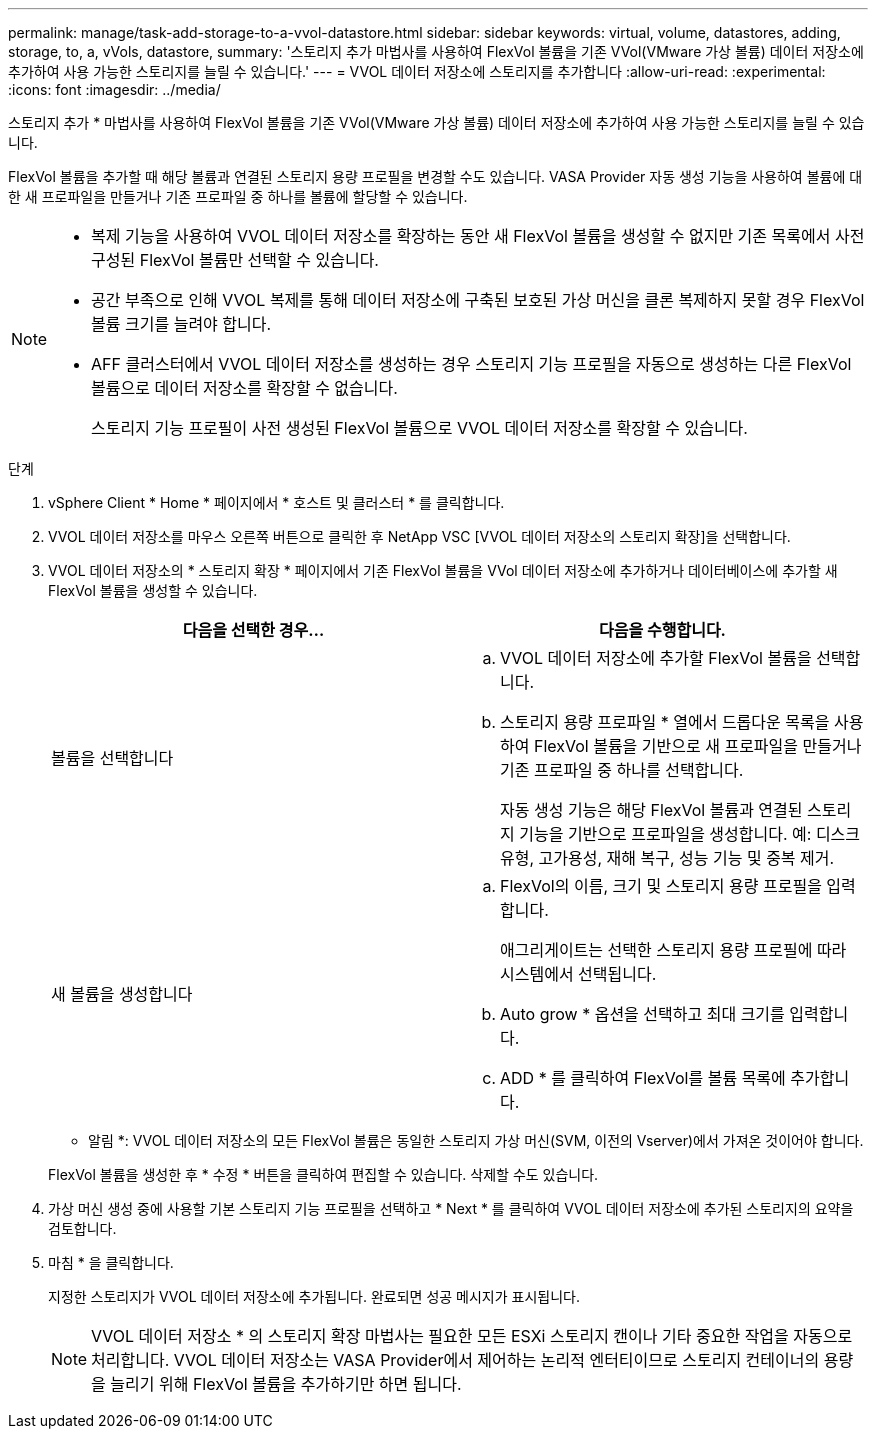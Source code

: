 ---
permalink: manage/task-add-storage-to-a-vvol-datastore.html 
sidebar: sidebar 
keywords: virtual, volume, datastores, adding, storage, to, a, vVols, datastore, 
summary: '스토리지 추가 마법사를 사용하여 FlexVol 볼륨을 기존 VVol(VMware 가상 볼륨) 데이터 저장소에 추가하여 사용 가능한 스토리지를 늘릴 수 있습니다.' 
---
= VVOL 데이터 저장소에 스토리지를 추가합니다
:allow-uri-read: 
:experimental: 
:icons: font
:imagesdir: ../media/


[role="lead"]
스토리지 추가 * 마법사를 사용하여 FlexVol 볼륨을 기존 VVol(VMware 가상 볼륨) 데이터 저장소에 추가하여 사용 가능한 스토리지를 늘릴 수 있습니다.

FlexVol 볼륨을 추가할 때 해당 볼륨과 연결된 스토리지 용량 프로필을 변경할 수도 있습니다. VASA Provider 자동 생성 기능을 사용하여 볼륨에 대한 새 프로파일을 만들거나 기존 프로파일 중 하나를 볼륨에 할당할 수 있습니다.

[NOTE]
====
* 복제 기능을 사용하여 VVOL 데이터 저장소를 확장하는 동안 새 FlexVol 볼륨을 생성할 수 없지만 기존 목록에서 사전 구성된 FlexVol 볼륨만 선택할 수 있습니다.
* 공간 부족으로 인해 VVOL 복제를 통해 데이터 저장소에 구축된 보호된 가상 머신을 클론 복제하지 못할 경우 FlexVol 볼륨 크기를 늘려야 합니다.
* AFF 클러스터에서 VVOL 데이터 저장소를 생성하는 경우 스토리지 기능 프로필을 자동으로 생성하는 다른 FlexVol 볼륨으로 데이터 저장소를 확장할 수 없습니다.
+
스토리지 기능 프로필이 사전 생성된 FlexVol 볼륨으로 VVOL 데이터 저장소를 확장할 수 있습니다.



====
.단계
. vSphere Client * Home * 페이지에서 * 호스트 및 클러스터 * 를 클릭합니다.
. VVOL 데이터 저장소를 마우스 오른쪽 버튼으로 클릭한 후 NetApp VSC [VVOL 데이터 저장소의 스토리지 확장]을 선택합니다.
. VVOL 데이터 저장소의 * 스토리지 확장 * 페이지에서 기존 FlexVol 볼륨을 VVol 데이터 저장소에 추가하거나 데이터베이스에 추가할 새 FlexVol 볼륨을 생성할 수 있습니다.
+
[cols="1a,1a"]
|===
| 다음을 선택한 경우... | 다음을 수행합니다. 


 a| 
볼륨을 선택합니다
 a| 
.. VVOL 데이터 저장소에 추가할 FlexVol 볼륨을 선택합니다.
.. 스토리지 용량 프로파일 * 열에서 드롭다운 목록을 사용하여 FlexVol 볼륨을 기반으로 새 프로파일을 만들거나 기존 프로파일 중 하나를 선택합니다.
+
자동 생성 기능은 해당 FlexVol 볼륨과 연결된 스토리지 기능을 기반으로 프로파일을 생성합니다. 예: 디스크 유형, 고가용성, 재해 복구, 성능 기능 및 중복 제거.





 a| 
새 볼륨을 생성합니다
 a| 
.. FlexVol의 이름, 크기 및 스토리지 용량 프로필을 입력합니다.
+
애그리게이트는 선택한 스토리지 용량 프로필에 따라 시스템에서 선택됩니다.

.. Auto grow * 옵션을 선택하고 최대 크기를 입력합니다.
.. ADD * 를 클릭하여 FlexVol를 볼륨 목록에 추가합니다.


|===
+
* 알림 *: VVOL 데이터 저장소의 모든 FlexVol 볼륨은 동일한 스토리지 가상 머신(SVM, 이전의 Vserver)에서 가져온 것이어야 합니다.

+
FlexVol 볼륨을 생성한 후 * 수정 * 버튼을 클릭하여 편집할 수 있습니다. 삭제할 수도 있습니다.

. 가상 머신 생성 중에 사용할 기본 스토리지 기능 프로필을 선택하고 * Next * 를 클릭하여 VVOL 데이터 저장소에 추가된 스토리지의 요약을 검토합니다.
. 마침 * 을 클릭합니다.
+
지정한 스토리지가 VVOL 데이터 저장소에 추가됩니다. 완료되면 성공 메시지가 표시됩니다.

+
[NOTE]
====
VVOL 데이터 저장소 * 의 스토리지 확장 마법사는 필요한 모든 ESXi 스토리지 캔이나 기타 중요한 작업을 자동으로 처리합니다. VVOL 데이터 저장소는 VASA Provider에서 제어하는 논리적 엔터티이므로 스토리지 컨테이너의 용량을 늘리기 위해 FlexVol 볼륨을 추가하기만 하면 됩니다.

====

